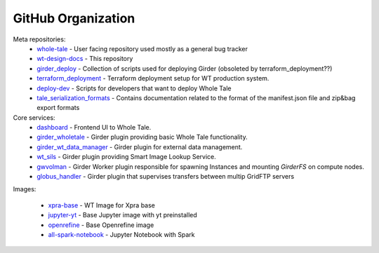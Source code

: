 

.. _github-repos:

GitHub Organization
===================

Meta repositories:
  - `whole-tale <https://github.com/whole-tale/whole-tale>`_ - User facing repository used mostly as a general bug tracker
  - `wt-design-docs <https://github.com/whole-tale/wt-design-docs>`_ - This repository
  - `girder_deploy <https://github.com/whole-tale/girder_deploy>`_ - Collection of scripts used for deploying Girder
    (obsoleted by terraform_deployment??)
  - `terraform_deployment <https://github.com/whole-tale/terraform_deployment>`_ - Terraform deployment setup for WT
    production system.
  - `deploy-dev <https://github.com/whole-tale/deploy-dev>`_ - Scripts for developers that want to deploy Whole Tale
  - `tale_serialization_formats <https://github.com/whole-tale/tale_serialization_formats>`_ - Contains documentation related to the format of the manifest.json file and zip&bag export formats

Core services:
  - `dashboard <https://github.com/whole-tale/dashboard>`_ - Frontend UI to Whole Tale.
  - `girder_wholetale <https://github.com/whole-tale/girder_wholetale>`_ - Girder plugin providing basic Whole Tale
    functionality.
  - `girder_wt_data_manager <https://github.com/whole-tale/girder_wt_data_manager>`_ - Girder plugin for external data
    management.
  - `wt_sils <https://github.com/whole-tale/wt_sils>`_ - Girder plugin providing Smart Image Lookup Service.
  - `gwvolman <https://github.com/whole-tale/gwvolman>`_ - Girder Worker plugin responsible for spawning Instances and
    mounting *GirderFS* on compute nodes.
  - `globus_handler <https://github.com/whole-tale/globus_handler>`_ - Girder plugin that supervises transfers between multip GridFTP servers

Images:

  - `xpra-base <https://github.com/whole-tale/xpra-base>`_ - WT Image for Xpra base
  - `jupyter-yt <https://github.com/whole-tale/jupyter-yt>`_ - Base Jupyter image with yt preinstalled
  - `openrefine <https://github.com/whole-tale/openrefine>`_ - Base Openrefine image
  - `all-spark-notebook <https://github.com/whole-tale/all-spark-notebook>`_ - Jupyter Notebook with Spark